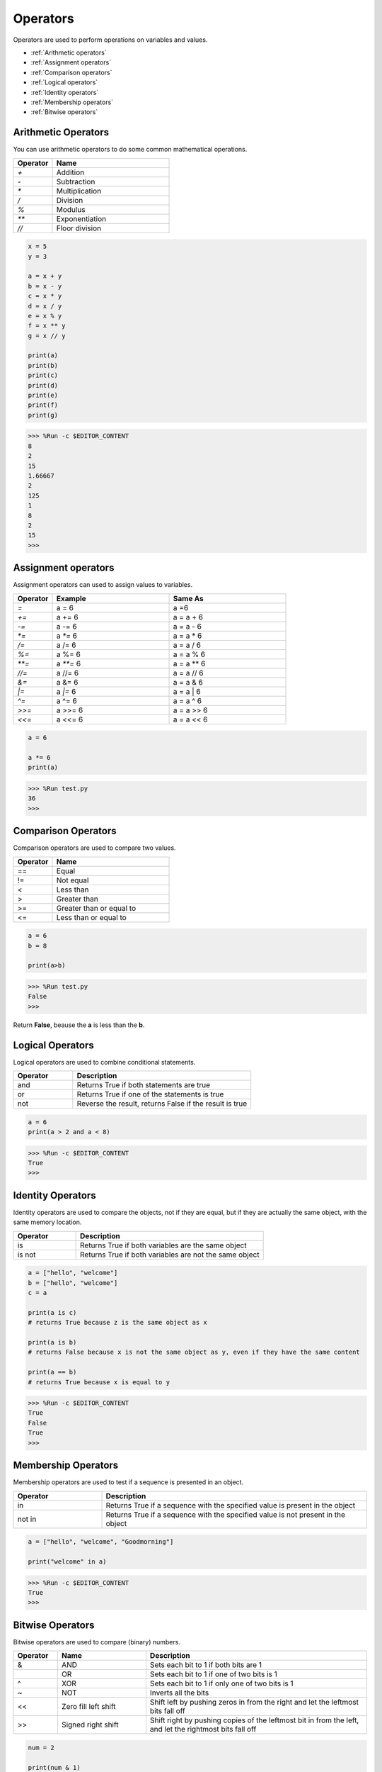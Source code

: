 Operators
============
Operators are used to perform operations on variables and values.

* :ref:`Arithmetic operators`

* :ref:`Assignment operators`

* :ref:`Comparison operators`

* :ref:`Logical operators`

* :ref:`Identity operators`

* :ref:`Membership operators`

* :ref:`Bitwise operators`

Arithmetic Operators
----------------------
You can use arithmetic operators to do some common mathematical operations.

.. list-table:: 
    :widths: 10 30
    :header-rows: 1

    *   - Operator
        - Name
    *   - `+`
        - Addition
    *   - `-`
        - Subtraction
    *   - `*`
        - Multiplication
    *   - `/`
        - Division
    *   - `%`
        - Modulus
    *   - `**`
        - Exponentiation
    *   - `//`
        - Floor division



.. code-block:: python

    x = 5
    y = 3

    a = x + y
    b = x - y
    c = x * y
    d = x / y
    e = x % y
    f = x ** y
    g = x // y

    print(a)
    print(b)
    print(c)
    print(d)
    print(e)
    print(f)
    print(g)

>>> %Run -c $EDITOR_CONTENT
8
2
15
1.66667
2
125
1
8
2
15
>>> 

Assignment operators
---------------------

Assignment operators can used to assign values to variables.

.. list-table:: 
    :widths: 10 30 30
    :header-rows: 1

    *   - Operator
        - Example
        - Same As
    *   - `=`
        - a = 6
        - a =6
    *   - `+=`
        - a += 6
        - a = a + 6
    *   - `-=`
        - a -= 6
        - a = a - 6
    *   - `*=`
        - a `*=` 6
        - a = a * 6
    *   - `/=`
        - a /= 6
        - a = a / 6
    *   - `%=`
        - a %= 6
        - a = a % 6
    *   - `**=`
        - a `**=` 6
        - a = a ** 6
    *   - `//=`
        - a //= 6
        - a = a // 6
    *   - `&=`
        - a &= 6
        - a = a & 6
    *   - `|=`
        - a `|=` 6
        - a = a | 6
    *   - `^=`
        - a ^= 6
        - a = a ^ 6
    *   - `>>=`
        - a >>= 6
        - a = a >> 6
    *   - `<<=`
        - a <<= 6
        - a = a << 6



.. code-block:: python

    a = 6

    a *= 6
    print(a)

>>> %Run test.py
36
>>> 

Comparison Operators
------------------------
Comparison operators are used to compare two values.

.. list-table:: 
    :widths: 10 30
    :header-rows: 1

    *   - Operator
        - Name
    *   - ==
        - Equal
    *   - !=
        - Not equal
    *   - <
        - Less than
    *   - >
        - Greater than
    *   - >=
        - Greater than or equal to
    *   - <=
        - Less than or equal to




.. code-block:: python

    a = 6
    b = 8

    print(a>b)

>>> %Run test.py
False
>>> 

Return **False**, beause the **a** is less than the **b**.

Logical Operators
-----------------------

Logical operators are used to combine conditional statements.

.. list-table:: 
    :widths: 10 30
    :header-rows: 1

    *   - Operator
        - Description
    *   - and
        - Returns True if both statements are true
    *   - or
        - Returns True if one of the statements is true
    *   - not
        - Reverse the result, returns False if the result is true

.. code-block:: python

    a = 6
    print(a > 2 and a < 8)

>>> %Run -c $EDITOR_CONTENT
True
>>> 

Identity Operators
------------------------

Identity operators are used to compare the objects, not if they are equal, but if they are actually the same object, with the same memory location.

.. list-table:: 
    :widths: 10 30
    :header-rows: 1

    *   - Operator
        - Description
    *   - is
        - Returns True if both variables are the same object
    *   - is not
        - Returns True if both variables are not the same object

.. code-block:: python

    a = ["hello", "welcome"]
    b = ["hello", "welcome"]
    c = a

    print(a is c)
    # returns True because z is the same object as x

    print(a is b)
    # returns False because x is not the same object as y, even if they have the same content

    print(a == b)
    # returns True because x is equal to y

>>> %Run -c $EDITOR_CONTENT
True
False
True
>>> 

Membership Operators
----------------------
Membership operators are used to test if a sequence is presented in an object.

.. list-table:: 
    :widths: 10 30
    :header-rows: 1

    *   - Operator
        - Description
    *   - in
        - Returns True if a sequence with the specified value is present in the object
    *   - not in
        - Returns True if a sequence with the specified value is not present in the object

.. code-block:: python

    a = ["hello", "welcome", "Goodmorning"]

    print("welcome" in a)

>>> %Run -c $EDITOR_CONTENT
True
>>> 

Bitwise Operators
------------------------

Bitwise operators are used to compare (binary) numbers.

.. list-table:: 
    :widths: 10 20 50
    :header-rows: 1

    *   - Operator
        - Name
        - Description
    *   - &
        - AND
        - Sets each bit to 1 if both bits are 1
    *   - |
        - OR
        - Sets each bit to 1 if one of two bits is 1
    *   - ^
        - XOR
        - Sets each bit to 1 if only one of two bits is 1
    *   - ~
        - NOT
        - Inverts all the bits
    *   - <<
        - Zero fill left shift
        - Shift left by pushing zeros in from the right and let the leftmost bits fall off
    *   - >>
        - Signed right shift
        - Shift right by pushing copies of the leftmost bit in from the left, and let the rightmost bits fall off

.. code-block:: python

    num = 2

    print(num & 1)
    print(num | 1)
    print(num << 1)

>>> %Run -c $EDITOR_CONTENT
0
3
4
>>>